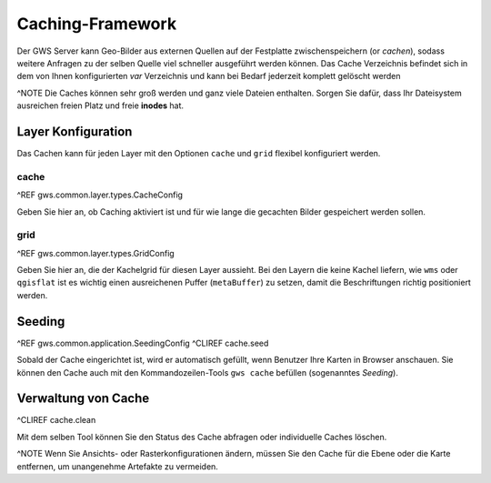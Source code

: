 Caching-Framework
=================

Der GWS Server kann Geo-Bilder aus externen Quellen auf der Festplatte zwischenspeichern (or *cachen*), sodass weitere Anfragen zu der selben Quelle viel schneller ausgeführt werden können.  Das Cache Verzeichnis befindet sich in dem von Ihnen konfigurierten *var* Verzeichnis und kann bei Bedarf jederzeit komplett gelöscht werden

^NOTE Die Caches können sehr groß werden und ganz viele Dateien enthalten. Sorgen Sie dafür, dass Ihr Dateisystem ausreichen freien Platz und freie **inodes** hat.

Layer Konfiguration
-------------------

Das Cachen kann für jeden Layer mit den Optionen ``cache`` und ``grid`` flexibel konfiguriert werden.

cache
~~~~~

^REF gws.common.layer.types.CacheConfig

Geben Sie hier an, ob Caching aktiviert ist und für wie lange die gecachten Bilder gespeichert werden sollen.

grid
~~~~

^REF gws.common.layer.types.GridConfig

Geben Sie hier an, die der Kachelgrid für diesen Layer aussieht. Bei den Layern die keine Kachel liefern, wie ``wms`` oder ``qgisflat`` ist es wichtig einen ausreichenen Puffer (``metaBuffer``) zu setzen, damit die Beschriftungen richtig positioniert werden.

Seeding
-------

^REF gws.common.application.SeedingConfig
^CLIREF cache.seed

Sobald der Cache eingerichtet ist, wird er automatisch gefüllt, wenn Benutzer Ihre Karten in Browser anschauen. Sie können den Cache auch mit den Kommandozeilen-Tools ``gws cache`` befüllen (sogenanntes *Seeding*).

Verwaltung von Cache
--------------------

^CLIREF cache.clean

Mit dem selben Tool können Sie den Status des Cache abfragen oder individuelle Caches löschen.

^NOTE Wenn Sie Ansichts- oder Rasterkonfigurationen ändern, müssen Sie den Cache für die Ebene oder die Karte entfernen, um unangenehme Artefakte zu vermeiden.

